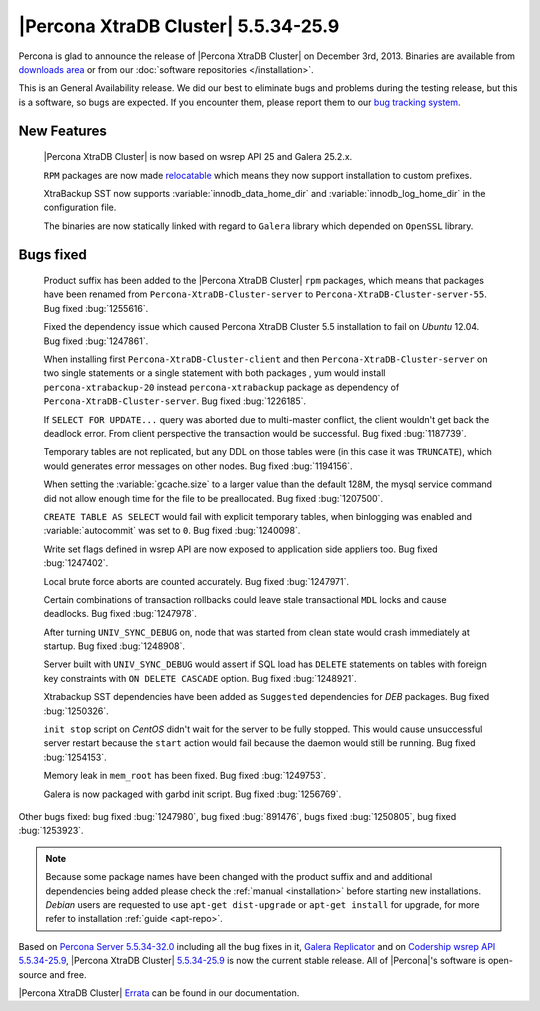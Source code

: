 .. rn:: 5.5.34-25.9

======================================
 |Percona XtraDB Cluster| 5.5.34-25.9
======================================

Percona is glad to announce the release of |Percona XtraDB Cluster| on December 3rd, 2013. Binaries are available from `downloads area <http://www.percona.com/downloads/Percona-XtraDB-Cluster/5.5.34-25.9/>`_ or from our :doc:`software repositories </installation>`.

This is an General Availability release. We did our best to eliminate bugs and problems during the testing release, but this is a software, so bugs are expected. If you encounter them, please report them to our `bug tracking system <https://bugs.launchpad.net/percona-xtradb-cluster/+filebug>`_.


New Features
============

 |Percona XtraDB Cluster| is now based on wsrep API 25 and Galera 25.2.x.

 ``RPM`` packages are now made `relocatable <http://rpm5.org/docs/api/relocatable.html>`_ which means they now support installation to custom prefixes.

 XtraBackup SST now supports :variable:`innodb_data_home_dir` and :variable:`innodb_log_home_dir` in the configuration file.

 The binaries are now statically linked with regard to ``Galera`` library which depended on ``OpenSSL`` library. 

Bugs fixed 
==========
 
 Product suffix has been added to the |Percona XtraDB Cluster| ``rpm`` packages, which means that packages have been renamed from ``Percona-XtraDB-Cluster-server`` to ``Percona-XtraDB-Cluster-server-55``. Bug fixed :bug:`1255616`.

 Fixed the dependency issue which caused Percona XtraDB Cluster 5.5 installation to fail on *Ubuntu* 12.04. Bug fixed :bug:`1247861`.
 
 When installing first ``Percona-XtraDB-Cluster-client`` and then ``Percona-XtraDB-Cluster-server`` on two single statements or a single statement with both packages , yum would install ``percona-xtrabackup-20`` instead ``percona-xtrabackup`` package as dependency of ``Percona-XtraDB-Cluster-server``. Bug fixed :bug:`1226185`.

 If ``SELECT FOR UPDATE...`` query was aborted due to multi-master conflict, the client wouldn't get back the deadlock error. From client perspective the transaction would be successful. Bug fixed :bug:`1187739`.

 Temporary tables are not replicated, but any DDL on those tables were (in this case it was ``TRUNCATE``), which would generates error messages on other nodes. Bug fixed :bug:`1194156`.

 When setting the :variable:`gcache.size` to a larger value than the default 128M, the mysql service command did not allow enough time for the file to be preallocated. Bug fixed :bug:`1207500`.

 ``CREATE TABLE AS SELECT`` would fail with explicit temporary tables, when binlogging was enabled and :variable:`autocommit` was set to ``0``. Bug fixed :bug:`1240098`. 

 Write set flags defined in wsrep API are now exposed to application side appliers too. Bug fixed :bug:`1247402`.

 Local brute force aborts are counted accurately. Bug fixed :bug:`1247971`.
 
 Certain combinations of transaction rollbacks could leave stale transactional ``MDL`` locks and cause deadlocks. Bug fixed :bug:`1247978`.

 After turning ``UNIV_SYNC_DEBUG`` on, node that was started from clean state would crash immediately at startup. Bug fixed :bug:`1248908`.

 Server built with ``UNIV_SYNC_DEBUG`` would assert if SQL load has ``DELETE`` statements on tables with foreign key constraints with ``ON DELETE CASCADE`` option. Bug fixed :bug:`1248921`.

 Xtrabackup SST dependencies have been added as ``Suggested`` dependencies for *DEB* packages. Bug fixed :bug:`1250326`.

 ``init stop`` script on *CentOS* didn't wait for the server to be fully stopped. This would cause unsuccessful server restart because the ``start`` action would fail because the daemon would still be running. Bug fixed :bug:`1254153`.

 Memory leak in ``mem_root`` has been fixed. Bug fixed :bug:`1249753`.

 Galera is now packaged with garbd init script. Bug fixed :bug:`1256769`.

Other bugs fixed: bug fixed :bug:`1247980`, bug fixed :bug:`891476`, bugs fixed :bug:`1250805`, bug fixed :bug:`1253923`.
 
.. note:: 

 Because some package names have been changed with the product suffix and and additional dependencies being added please check the :ref:`manual <installation>` before starting new installations. *Debian* users are requested to use ``apt-get dist-upgrade`` or ``apt-get install`` for upgrade, for more refer to installation :ref:`guide <apt-repo>`. 

Based on `Percona Server 5.5.34-32.0 <http://www.percona.com/doc/percona-server/5.5/release-notes/Percona-Server-5.5.34-32.0.html>`_ including all the bug fixes in it, `Galera Replicator <https://launchpad.net/galera/+milestone/25.2.8>`_ and on `Codership wsrep API 5.5.34-25.9 <https://launchpad.net/codership-mysql/+milestone/5.5.34-25.9>`_, |Percona XtraDB Cluster| `5.5.34-25.9 <https://launchpad.net/percona-xtradb-cluster/+milestone/5.5.34-25.9>`_ is now the current stable release. All of |Percona|'s software is open-source and free. 

|Percona XtraDB Cluster| `Errata <http://www.percona.com/doc/percona-xtradb-cluster/errata.html>`_ can be found in our documentation.
